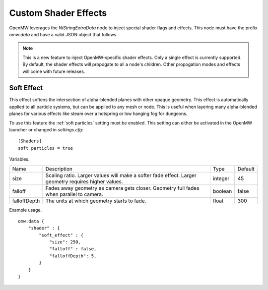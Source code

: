 Custom Shader Effects
#####################

OpenMW leverages the `NiStringExtraData` node to inject special shader flags and effects.
This node must have the prefix `omw:data` and have a valid JSON object that follows.

.. note::

    This is a new feature to inject OpenMW-specific shader effects. Only a single
    effect is currently supported. By default, the shader effects will propogate
    to all a node's children. Other propogation modes and effects will come with
    future releases.


Soft Effect
-----------

This effect softens the intersection of alpha-blended planes with other opaque
geometry. This effect is automatically applied to all particle systems, but can
be applied to any mesh or node. This is useful when layering many alpha-blended
planes for various effects like steam over a hotspring or low hanging fog for
dungeons.

To use this feature the :ref:`soft particles` setting must be enabled.
This setting can either be activated in the OpenMW launcher or changed in `settings.cfg`:

::

    [Shaders]
    soft particles = true

Variables.

+--------------+--------------------------------------------------------------------------------------------------------+---------+---------+
| Name         | Description                                                                                            | Type    | Default |
+--------------+--------------------------------------------------------------------------------------------------------+---------+---------+
| size         | Scaling ratio. Larger values will make a softer fade effect. Larger geometry requires higher values.   | integer | 45      |
+--------------+--------------------------------------------------------------------------------------------------------+---------+---------+
| falloff      | Fades away geometry as camera gets closer. Geometry full fades when parallel to camera.                | boolean | false   |
+--------------+--------------------------------------------------------------------------------------------------------+---------+---------+
| falloffDepth | The units at which geometry starts to fade.                                                            | float   | 300     |
+--------------+--------------------------------------------------------------------------------------------------------+---------+---------+

Example usage.

::

    omw:data {
        "shader" : {
            "soft_effect" : {
                "size": 250,
                "falloff" : false,
                "falloffDepth": 5,
            }
        }
    }
